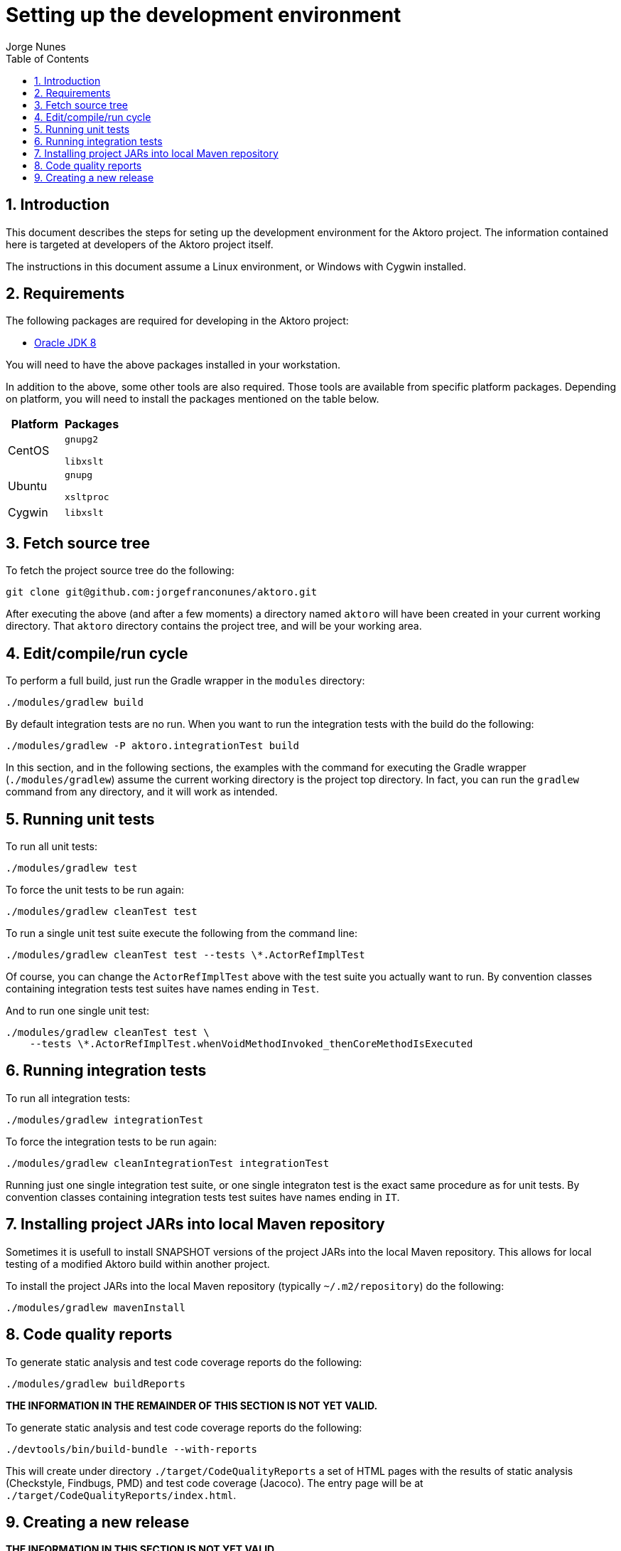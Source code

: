 = Setting up the development environment
:author: Jorge Nunes
:toc:
:sectnums:





== Introduction

This document describes the steps for seting up the development
environment for the Aktoro project. The information contained here is
targeted at developers of the Aktoro project itself.

The instructions in this document assume a Linux environment, or
Windows with Cygwin installed.





== Requirements

The following packages are required for developing in the Aktoro
project:

* http://www.oracle.com/technetwork/java/javase/downloads/index.html[Oracle
  JDK 8]

You will need to have the above packages installed in your
workstation.

In addition to the above, some other tools are also required. Those
tools are available from specific platform packages. Depending on
platform, you will need to install the packages mentioned on the table
below.

[options="header"]
|====
| Platform | Packages
| CentOS |
  `gnupg2`

  `libxslt`

| Ubuntu |
  `gnupg`

  `xsltproc`

| Cygwin |
  `libxslt`

|====





== Fetch source tree

To fetch the project source tree do the following:

[source,sh]
----
git clone git@github.com:jorgefranconunes/aktoro.git
----

After executing the above (and after a few moments) a directory named
`aktoro` will have been created in your current working
directory. That `aktoro` directory contains the project tree, and will
be your working area.





== Edit/compile/run cycle

To perform a full build, just run the Gradle wrapper in the `modules`
directory:

[source,sh]
----
./modules/gradlew build
----

By default integration tests are no run. When you want to run the
integration tests with the build do the following:

[source,sh]
----
./modules/gradlew -P aktoro.integrationTest build
----

In this section, and in the following sections, the examples with the
command for executing the Gradle wrapper (`./modules/gradlew`) assume
the current working directory is the project top directory. In fact,
you can run the `gradlew` command from any directory, and it will work
as intended.





== Running unit tests

To run all unit tests:

[source,sh]
----
./modules/gradlew test
----

To force the unit tests to be run again:

[source,sh]
----
./modules/gradlew cleanTest test
----

To run a single unit test suite execute the following from the command
line:

[source,sh]
----
./modules/gradlew cleanTest test --tests \*.ActorRefImplTest
----

Of course, you can change the `ActorRefImplTest` above with the test
suite you actually want to run.  By convention classes containing
integration tests test suites have names ending in `Test`.

And to run one single unit test:

[source,sh]
----
./modules/gradlew cleanTest test \
    --tests \*.ActorRefImplTest.whenVoidMethodInvoked_thenCoreMethodIsExecuted
----





== Running integration tests

To run all integration tests:

[source,sh]
----
./modules/gradlew integrationTest
----

To force the integration tests to be run again:

[source,sh]
----
./modules/gradlew cleanIntegrationTest integrationTest
----

Running just one single integration test suite, or one single
integraton test is the exact same procedure as for unit tests. By
convention classes containing integration tests test suites have names
ending in `IT`.





== Installing project JARs into local Maven repository

Sometimes it is usefull to install SNAPSHOT versions of the project
JARs into the local Maven repository. This allows for local testing of
a modified Aktoro build within another project.

To install the project JARs into the local Maven repository (typically
`~/.m2/repository`) do the following:

[source,sh]
----
./modules/gradlew mavenInstall
----





== Code quality reports

To generate static analysis and test code coverage reports do the
following:

[source,sh]
----
./modules/gradlew buildReports
----


*THE INFORMATION IN THE REMAINDER OF THIS SECTION IS NOT YET VALID.*

To generate static analysis and test code coverage reports do the
following:

[source,sh]
----
./devtools/bin/build-bundle --with-reports
----

This will create under directory `./target/CodeQualityReports` a set
of HTML pages with the results of static analysis (Checkstyle,
Findbugs, PMD) and test code coverage (Jacoco). The entry page will be
at `./target/CodeQualityReports/index.html`.





== Creating a new release

*THE INFORMATION IN THIS SECTION IS NOT YET VALID.*

To generate the tarball for an engineering build do the following:

----
./devtools/bin/build-bundle
----

The above will perform a full build and create a tarball named
`aktoro-{latestAktoroVersion}-yyyyMMddhhmm.tar.bz2` at the top of the
working area.

To generate an official release see the instructions at
link:CreatingRelease.html[Creating a release of the Aktoro software].

